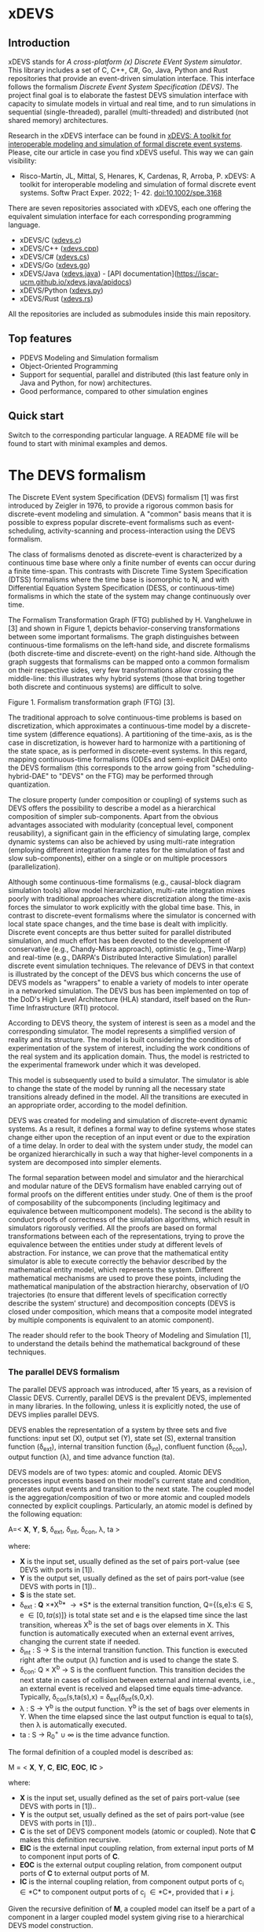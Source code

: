 * xDEVS

** Introduction

xDEVS stands for /A cross-platform (x) Discrete EVent System simulator/. This library includes a set of C, C++, C#, Go, Java, Python and Rust repositories that provide an event-driven simulation interface. This interface follows the formalism /Discrete Event System Specification (DEVS)/. The project final goal is to elaborate the fastest DEVS simulation interface with capacity to simulate models in virtual and real time, and to run simulations in sequential (single-threaded), parallel (multi-threaded) and distributed (not shared memory) architectures. 

Research in the xDEVS interface can be found in [[https://doi.org/10.1002/spe.3168][xDEVS: A toolkit for interoperable modeling and simulation of formal discrete event systems]]. Please, cite our article in case you find xDEVS useful. This way we can gain visibility:

- Risco-Martín, JL, Mittal, S, Henares, K, Cardenas, R, Arroba, P. xDEVS: A toolkit for interoperable modeling and simulation of formal discrete event systems. Softw Pract Exper. 2022; 1- 42. doi:10.1002/spe.3168

There are seven repositories associated with xDEVS, each one offering the equivalent simulation interface for each corresponding programming language.

- xDEVS/C ([[https://github.com/iscar-ucm/xdevs.c][xdevs.c]])
- xDEVS/C++ ([[https://github.com/iscar-ucm/xdevs.cpp][xdevs.cpp]])
- xDEVS/C# ([[https://github.com/iscar-ucm/xdevs.cs][xdevs.cs]])
- xDEVS/Go ([[https://github.com/iscar-ucm/xdevs.go][xdevs.go]])
- xDEVS/Java ([[https://github.com/iscar-ucm/xdevs.java][xdevs.java]]) - [API documentation](https://iscar-ucm.github.io/xdevs.java/apidocs)
- xDEVS/Python ([[https://github.com/iscar-ucm/xdevs.py][xdevs.py]])
- xDEVS/Rust ([[https://github.com/iscar-ucm/xdevs.rs][xdevs.rs]])

All the repositories are included as submodules inside this main repository.

** Top features

- PDEVS Modeling and Simulation formalism
- Object-Oriented Programming
- Support for sequential, parallel and distributed (this last feature only in Java and Python, for now) architectures.
- Good performance, compared to other simulation engines

** Quick start

Switch to the corresponding particular language. A README file will be found to start with minimal examples and demos.

* The DEVS formalism

The Discrete EVent system Specification (DEVS) formalism [1] was first introduced by Zeigler in 1976, to provide a rigorous common basis for discrete-event modeling and simulation. A "common" basis means that it is possible to express popular discrete-event formalisms such as event-scheduling, activity-scanning and process-interaction using the DEVS formalism.

The class of formalisms denoted as discrete-event is characterized by a continuous time base where only a finite number of events can occur during a finite time-span. This contrasts with Discrete Time System Specification (DTSS) formalisms where the time base is isomorphic to N, and with Differential Equation System Specification (DESS, or continuous-time) formalisms in which the state of the system may change continuously over time.

The Formalism Transformation Graph (FTG) published by H. Vangheluwe in [3] and shown in Figure 1, depicts behavior-conserving transformations between some important formalisms. The graph distinguishes between continuous-time formalisms on the left-hand side, and discrete formalisms (both discrete-time and discrete-event) on the right-hand side. Although the graph suggests that formalisms can be mapped onto a common formalism on their respective sides, very few transformations allow crossing the middle-line: this illustrates why hybrid systems (those that bring together both discrete and continuous systems) are difficult to solve.

[[./images/ftg.png]]
Figure 1. Formalism transformation graph (FTG) [3].

The traditional approach to solve continuous-time problems is based on discretization, which approximates a continuous-time model by a discrete-time system (difference equations). A partitioning of the time-axis, as is the case in discretization, is however hard to harmonize with a partitioning of the state space, as is performed in discrete-event systems. In this regard, mapping continuous-time formalisms (ODEs and semi-explicit DAEs) onto the DEVS formalism (this corresponds to the arrow going from "scheduling-hybrid-DAE" to "DEVS" on the FTG) may be performed through quantization. 

The closure property (under composition or coupling) of systems such as DEVS offers the possibility to describe a model as a hierarchical composition of simpler sub-components. Apart from the obvious advantages associated with modularity (conceptual level, component reusability), a significant gain in the efficiency of simulating large, complex dynamic systems can also be achieved by using multi-rate integration (employing different integration frame rates for the simulation of fast and slow sub-components), either on a single or on multiple processors (parallelization).

Although some continuous-time formalisms (e.g., causal-block diagram simulation tools) allow model hierarchization, multi-rate integration mixes poorly with traditional approaches where discretization along the time-axis forces the simulator to work explicitly with the global time base. This, in contrast to discrete-event formalisms where the simulator is concerned with local state space changes, and the time base is dealt with implicitly. Discrete event concepts are thus better suited for parallel distributed simulation, and much effort has been devoted to the development of conservative (e.g., Chandy-Misra approach), optimistic (e.g., Time-Warp) and real-time (e.g., DARPA's Distributed Interactive Simulation) parallel discrete event simulation techniques. The relevance of DEVS in that context is illustrated by the concept of the DEVS bus which concerns the use of DEVS models as "wrappers" to enable a variety of models to inter operate in a networked simulation. The DEVS bus has been implemented on top of the DoD's High Level Architecture (HLA) standard, itself based on the Run-Time Infrastructure (RTI) protocol.

According to DEVS theory, the system of interest is seen as a model and the corresponding simulator. The model represents a simplified version of reality and its structure. The model is built considering the conditions of experimentation of the system of interest, including the work conditions of the real system and its application domain. Thus, the model is restricted to the experimental framework under which it was developed.

This model is subsequently used to build a simulator. The simulator is able to change the state of the model by running all the necessary state transitions already defined in the model. All the transitions are executed in an appropriate order, according to the model definition.

DEVS was created for modeling and simulation of discrete-event dynamic systems. As a result, it defines a formal way to define systems whose states change either upon the reception of an input event or due to the expiration of a time delay. In order to deal with the system under study, the model can be organized hierarchically in such a way that higher-level components in a system are decomposed into simpler elements. 

The formal separation between model and simulator and the hierarchical and modular nature of the DEVS formalism have enabled carrying out of formal proofs on the different entities under study. One of them is the proof of composability of the subcomponents (including legitimacy and equivalence between multicomponent models). The second is the ability to conduct proofs of correctness of the simulation algorithms, which result in simulators rigorously verified. All the proofs are based on formal transformations between each of the representations, trying to prove the equivalence between the entities under study at different levels of abstraction. For instance, we can prove that the mathematical entity simulator is able to execute correctly the behavior described by the mathematical entity model, which represents the system.
Different mathematical mechanisms are used to prove these points, including the mathematical manipulation of the abstraction hierarchy, observation of I/O trajectories (to ensure that different levels of specification correctly describe the system’ structure) and decomposition concepts (DEVS is closed under composition, which means that a composite model integrated by multiple components is equivalent to an atomic component).

The reader should refer to the book Theory of Modeling and Simulation [1], to understand the details behind the mathematical background of these techniques. 


*** The parallel DEVS formalism

The parallel DEVS approach was introduced, after 15 years, as a revision of Classic DEVS. Currently, parallel DEVS is the prevalent DEVS, implemented in many libraries. In the following, unless it is explicitly noted, the use of DEVS implies parallel DEVS.

DEVS enables the representation of a system by three sets and five functions: input set (X), output set (Y), state set (S), external transition function (\delta_{ext}), internal transition function (\delta_{int}), confluent function (\delta_{con}), output function (\lambda), and time advance function (ta). 

DEVS models are of two types: atomic and coupled. Atomic DEVS processes input events based on their model's current state and condition, generates output events and transition to the next state. The coupled model is the aggregation/composition of two or more atomic and coupled models connected by explicit couplings. Particularly, an atomic model is defined by the following equation:

A=< *X*, *Y*, *S*, \delta_{ext},  \delta_{int}, \delta_{con}, \lambda, ta >

where:

- *X* is the input set, usually defined as the set of pairs port-value (see DEVS with ports in [1]).
- *Y* is the output set, usually defined as the set of pairs port-value (see DEVS with ports in [1])..
- *S* is the state set.
- \delta_{ext} : *Q* \times *X^{b}* \rightarrow *S* is the external transition function, Q={(s,e):s \in S, e \in [0,ta(s)]} is total state set and e is the elapsed time since the last transition, whereas X^{b} is the set of bags over elements in X. This function is automatically executed when an external event arrives, changing the current state if needed.
- \delta_{int} : S \rightarrow S is the internal transition function. This function is executed right after the output (\lambda) function and is used to change the state S.
- \delta_{con}: Q \times X^{b} \rightarrow S is the confluent function. This transition decides the next state in cases of collision between external and internal events, i.e., an external event is received and elapsed time equals time-advance. Typically, \delta_{con}(s,ta(s),x) = \delta_{ext}(\delta_{int}(s,0,x).
- \lambda : S \rightarrow Y^{b} is the output function. Y^{b} is the set of bags over elements in Y. When the time elapsed since the last output function is equal to ta(s), then \lambda is automatically executed.
- ta : S \rightarrow R_{0}^{+} \cup \infty is the time advance function.

The formal definition of a coupled model is described as:

M = < *X*, *Y*, *C*, *EIC*, *EOC*, *IC* >

where:

- *X* is the input set, usually defined as the set of pairs port-value (see DEVS with ports in [1])..
- *Y* is the output set, usually defined as the set of pairs port-value (see DEVS with ports in [1])..
- *C* is the set of DEVS component models (atomic or coupled). Note that *C* makes this definition recursive.
- *EIC* is the external input coupling relation, from external input ports of M to component input ports of *C*.
- *EOC* is the external output coupling relation, from component output ports of *C* to external output ports of M.
- *IC* is the internal coupling relation, from component output ports of c_{i} \in *C* to component output ports of c_{j} \in *C*, provided that i \neq j.

Given the recursive definition of *M*, a coupled model can itself be a part of a component in a larger coupled model system giving rise to a hierarchical DEVS model construction.



**** EXAMPLE 1

A processor atomic model consumes a job j. When the processor receives a job through an input port, thus the processor remains busy until the processing time j_{p} is finished. Then it sends the job through an output port.

The processor model can be formally described as

Processor=〈X,S,Y,δ_{int},δ_{ext},δ_{con},λ,ta〉

- *X* = {(in, j ∈ *J*)}, where *J* is a set of Jobs.
- *S* = phase={"busy","passive"} × σ ∈ R_{0}^{+} × j ∈ *J*
- *Y* = {(out, j ∈ *J*)}
- ta(phase,σ,j) = σ
- λ(phase,σ,j) = j
- δ_{int}(phase,σ,j) = ("passive", ∞, ∅)
- δ_{ext}(phase,σ,j,e,(in,j')) = {("busy",j_{p}',j')  if  phase="passive", ("busy",σ-e,j)  if  phase="busy" 
- δ_{con}(phase,σ,j,(in,j')) = δ_{ext}(δ_{int}(phase,σ,j),0,(in,j'))

**** EXAMPLE 2

Figure 2 shows an example of a DEVS coupled model with three components, M1, M2 y M3, as well as their couplings. These models are interconnected through the corresponding I/O ports presented in the Figure. The models are connected to the external coupled models through the EIC and EOC connectors. M1, M2 and M3 can be atomic or coupled models.

[[./images/coupled.png]]
Figure 2. A DEVS coupled model

Following the previous coupled model definition, the model in Figure 2 can be formally defined as:

N =〈 *X*, *Y*, *C*, *EIC*, *EOC*, *IC* 〉

where:

- *X* is the set of input events.
- *Y* is the set of output events.
- *C* = {M1,M2,M3}
- *EIC* = {(N,in)→(M1,in)}
- *EOC* = {(M3,out)→(N,out)}
- *IC* = {(M1,out)→(M2,in),(M2,out)→(M3,in)}

**** EXAMPLE 3

The Experimental frame – Processor model is usually presented as one of the initial examples to start to practice with DEVS modeling and simulation. It is a DEVS coupled model consisting of three atomic models and one coupled model (see Figure 3).

[[./images/efp.png]]
Figure 3. Experimental frame (ef)-processor (p) model; boxes: models; arrows: couplings; arrow labels: input/output port names.

The Generator atomic model generates job-messages at fixed time intervals and sends them via the "out" port. The Transducer atomic model accepts job-messages from the generator at its "arrived" port and remembers their arrival time instances. It also accepts job-messages at the "solved" port. When a message arrives at the "solved" port, the transducer matches this job with the previous job that had arrived on the "arrived" port earlier and calculates their time difference. Together, these two atomic models form an Experimental frame coupled model. The experimental frame sends the generators job messages on the "out" port and forwards the messages received on its "in" port to the transducers "solved" port. The transducer observes the response (in this case the turnaround time) of messages that are injected into an observed system. The observed system in this case is the Processor atomic model. A processor accepts jobs at its "in" port and sends them via "out" port again after some finite, but non-zero time period. If the processor is busy when a new job arrives, the processor discards it. Finally the transducer stops the generation of jobs by sending any event from its "out" port to the "stop" port at the generator, after a given simulation time interval.

Based on Figure 3, we can define the coupled model for this example as:

EFP=〈 *X*, *Y*, *C*, *EIC*, *EOC*, *IC* 〉

where:

- *X* = ∅.
- *Y* = ∅.
- *C* = {EF,P}
- *EIC* = ∅
- *EOC* = ∅
- *IC* = {(EF,out)→(P,in),(P,out)→(EF,in)}

The Experimental Frame coupled model can be defined as:

EF=〈 *X*, *Y*, *C*, *EIC*, *EOC*, *IC* 〉

where:

- *X* = {(in,j∈J)}, where J is a set of Jobs.
- *Y* = {(out,j∈J)}, where J is a set of Jobs.
- *C* = {G,T}
- *EIC* = {(EF,in)→(T,solved)}
- *EOC* = {(G,out)→(EF,out)}
- *IC* = {(G,out)→(T,arrived),(T,out)→(Generator,stop)}

We have defined the behavior of the Processor model in a previous example. Now, we describe the functionality of both the Generator and Transduced models. The Generator model can be formally described as

Generator=〈 *X*, *S*, *Y*, δ_{int}, δ_{ext}, δ_{con}, λ, ta 〉

- *X* = {(stop,ν)}, where ν is any event
- *S* = (phase={"active","passive"})×σ∈R0+×i=1,2,…,N:ji∈J
- *Y* = {(out,ji∈ J)}
- ta(phase,σ,i) = σ
- λ(phase,σ,i) = ji
- δ_{int}(phase,σ,i) = ("active",σ,i+1)
- δ_{ext}(phase,σ,i,e,(in,ν)) = ("passive",∞,i)
- δ_{con}(phase,σ,i,(in,ν)) = δ_{ext}(δ_{int}(phase,σ,i),0,(in,ν))

The Transducer model can be formally described as

Transducer=〈 *X*, *S*, *Y*, δ_{int}, δ_{ext}, δ_{con}, λ, ta 〉

- *X* = {(arrived,j∈J),(solved,j∈J}, where J is a set of jobs
- *S* = (phase = {"active","passive"}) × (σ ∈ R_{0}^{+ }) × (clock ∈ R_{0}^{+} × J_{A}∈J × J_{S}∈J
  where J_{A} and J_{S} are sets of arrived and solved jobs, respectively.
- *Y* = {(stop,ν)}, where ν is any event.
- ta(phase,σ,clock,J_{A},J_{S}) = σ
- λ(phase,σ,clock,J_{A},J_{S}) = ν
- δ_{int}(phase,σ,clock,J_{A},J_{S}) = ("passive",∞,clock+σ,J_{A},J_{S})
- δext(phase,σ,clock,J_{A},J_{S},e,(arrived,j^{a}),(solved,j^{s}))= ...
  ... = (active,σ-e,clock+e,J_{A}={j^{a},J_{A}} if j^{a}≠∅, J_{S}={j^{s},J_{S}}:j_{t}^{s}=clock if j^{s}≠∅)
  , where the time in which the job is solved is set to clock with j_{t}^{s} = clock.
- δ_{con}(phase,σ,clock,J_{A},J_{S},(arrived,j^{a}),(solved,j^{s}))=δ_{ext}(δ_{int}(phase,σ,clock,J_{A},J_{S}),0,(arrived,j^{a}),(solved,j^{s}))

** Bibliography

   1. Zeigler, B. P.; Muzy, A. & Kofman, E. Theory of modeling and simulation: discrete event & iterative system computational foundations Academic press, 2018.
   2. Mittal, S. & Risco-Martín, J. L. Netcentric system of systems engineering with DEVS unified process CRC Press, 2013.
   3. Vangheluwe, H. DEVS as a common denominator for multi-formalism hybrid systems modelling CACSD. Conference Proceedings. IEEE International Symposium on Computer-Aided Control System Design (Cat. No.00TH8537), 2000, 129-134

